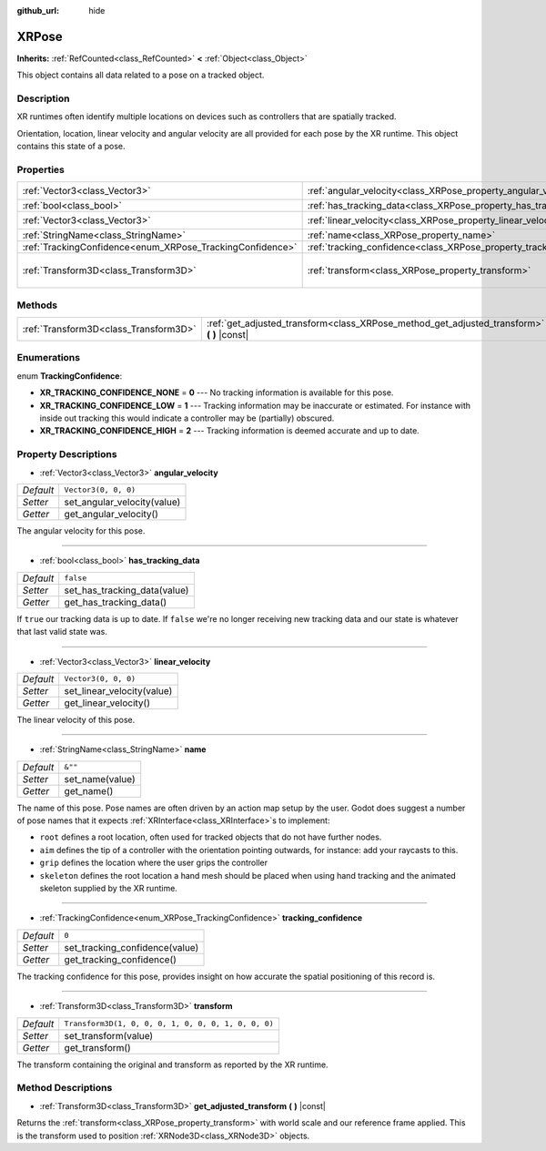 :github_url: hide

.. Generated automatically by doc/tools/make_rst.py in Godot's source tree.
.. DO NOT EDIT THIS FILE, but the XRPose.xml source instead.
.. The source is found in doc/classes or modules/<name>/doc_classes.

.. _class_XRPose:

XRPose
======

**Inherits:** :ref:`RefCounted<class_RefCounted>` **<** :ref:`Object<class_Object>`

This object contains all data related to a pose on a tracked object.

Description
-----------

XR runtimes often identify multiple locations on devices such as controllers that are spatially tracked.

Orientation, location, linear velocity and angular velocity are all provided for each pose by the XR runtime. This object contains this state of a pose.

Properties
----------

+-----------------------------------------------------------+-----------------------------------------------------------------------+-----------------------------------------------------+
| :ref:`Vector3<class_Vector3>`                             | :ref:`angular_velocity<class_XRPose_property_angular_velocity>`       | ``Vector3(0, 0, 0)``                                |
+-----------------------------------------------------------+-----------------------------------------------------------------------+-----------------------------------------------------+
| :ref:`bool<class_bool>`                                   | :ref:`has_tracking_data<class_XRPose_property_has_tracking_data>`     | ``false``                                           |
+-----------------------------------------------------------+-----------------------------------------------------------------------+-----------------------------------------------------+
| :ref:`Vector3<class_Vector3>`                             | :ref:`linear_velocity<class_XRPose_property_linear_velocity>`         | ``Vector3(0, 0, 0)``                                |
+-----------------------------------------------------------+-----------------------------------------------------------------------+-----------------------------------------------------+
| :ref:`StringName<class_StringName>`                       | :ref:`name<class_XRPose_property_name>`                               | ``&""``                                             |
+-----------------------------------------------------------+-----------------------------------------------------------------------+-----------------------------------------------------+
| :ref:`TrackingConfidence<enum_XRPose_TrackingConfidence>` | :ref:`tracking_confidence<class_XRPose_property_tracking_confidence>` | ``0``                                               |
+-----------------------------------------------------------+-----------------------------------------------------------------------+-----------------------------------------------------+
| :ref:`Transform3D<class_Transform3D>`                     | :ref:`transform<class_XRPose_property_transform>`                     | ``Transform3D(1, 0, 0, 0, 1, 0, 0, 0, 1, 0, 0, 0)`` |
+-----------------------------------------------------------+-----------------------------------------------------------------------+-----------------------------------------------------+

Methods
-------

+---------------------------------------+-----------------------------------------------------------------------------------------------+
| :ref:`Transform3D<class_Transform3D>` | :ref:`get_adjusted_transform<class_XRPose_method_get_adjusted_transform>` **(** **)** |const| |
+---------------------------------------+-----------------------------------------------------------------------------------------------+

Enumerations
------------

.. _enum_XRPose_TrackingConfidence:

.. _class_XRPose_constant_XR_TRACKING_CONFIDENCE_NONE:

.. _class_XRPose_constant_XR_TRACKING_CONFIDENCE_LOW:

.. _class_XRPose_constant_XR_TRACKING_CONFIDENCE_HIGH:

enum **TrackingConfidence**:

- **XR_TRACKING_CONFIDENCE_NONE** = **0** --- No tracking information is available for this pose.

- **XR_TRACKING_CONFIDENCE_LOW** = **1** --- Tracking information may be inaccurate or estimated. For instance with inside out tracking this would indicate a controller may be (partially) obscured.

- **XR_TRACKING_CONFIDENCE_HIGH** = **2** --- Tracking information is deemed accurate and up to date.

Property Descriptions
---------------------

.. _class_XRPose_property_angular_velocity:

- :ref:`Vector3<class_Vector3>` **angular_velocity**

+-----------+-----------------------------+
| *Default* | ``Vector3(0, 0, 0)``        |
+-----------+-----------------------------+
| *Setter*  | set_angular_velocity(value) |
+-----------+-----------------------------+
| *Getter*  | get_angular_velocity()      |
+-----------+-----------------------------+

The angular velocity for this pose.

----

.. _class_XRPose_property_has_tracking_data:

- :ref:`bool<class_bool>` **has_tracking_data**

+-----------+------------------------------+
| *Default* | ``false``                    |
+-----------+------------------------------+
| *Setter*  | set_has_tracking_data(value) |
+-----------+------------------------------+
| *Getter*  | get_has_tracking_data()      |
+-----------+------------------------------+

If ``true`` our tracking data is up to date. If ``false`` we're no longer receiving new tracking data and our state is whatever that last valid state was.

----

.. _class_XRPose_property_linear_velocity:

- :ref:`Vector3<class_Vector3>` **linear_velocity**

+-----------+----------------------------+
| *Default* | ``Vector3(0, 0, 0)``       |
+-----------+----------------------------+
| *Setter*  | set_linear_velocity(value) |
+-----------+----------------------------+
| *Getter*  | get_linear_velocity()      |
+-----------+----------------------------+

The linear velocity of this pose.

----

.. _class_XRPose_property_name:

- :ref:`StringName<class_StringName>` **name**

+-----------+-----------------+
| *Default* | ``&""``         |
+-----------+-----------------+
| *Setter*  | set_name(value) |
+-----------+-----------------+
| *Getter*  | get_name()      |
+-----------+-----------------+

The name of this pose. Pose names are often driven by an action map setup by the user. Godot does suggest a number of pose names that it expects :ref:`XRInterface<class_XRInterface>`\ s to implement:

- ``root`` defines a root location, often used for tracked objects that do not have further nodes.

- ``aim`` defines the tip of a controller with the orientation pointing outwards, for instance: add your raycasts to this.

- ``grip`` defines the location where the user grips the controller

- ``skeleton`` defines the root location a hand mesh should be placed when using hand tracking and the animated skeleton supplied by the XR runtime.

----

.. _class_XRPose_property_tracking_confidence:

- :ref:`TrackingConfidence<enum_XRPose_TrackingConfidence>` **tracking_confidence**

+-----------+--------------------------------+
| *Default* | ``0``                          |
+-----------+--------------------------------+
| *Setter*  | set_tracking_confidence(value) |
+-----------+--------------------------------+
| *Getter*  | get_tracking_confidence()      |
+-----------+--------------------------------+

The tracking confidence for this pose, provides insight on how accurate the spatial positioning of this record is.

----

.. _class_XRPose_property_transform:

- :ref:`Transform3D<class_Transform3D>` **transform**

+-----------+-----------------------------------------------------+
| *Default* | ``Transform3D(1, 0, 0, 0, 1, 0, 0, 0, 1, 0, 0, 0)`` |
+-----------+-----------------------------------------------------+
| *Setter*  | set_transform(value)                                |
+-----------+-----------------------------------------------------+
| *Getter*  | get_transform()                                     |
+-----------+-----------------------------------------------------+

The transform containing the original and transform as reported by the XR runtime.

Method Descriptions
-------------------

.. _class_XRPose_method_get_adjusted_transform:

- :ref:`Transform3D<class_Transform3D>` **get_adjusted_transform** **(** **)** |const|

Returns the :ref:`transform<class_XRPose_property_transform>` with world scale and our reference frame applied. This is the transform used to position :ref:`XRNode3D<class_XRNode3D>` objects.

.. |virtual| replace:: :abbr:`virtual (This method should typically be overridden by the user to have any effect.)`
.. |const| replace:: :abbr:`const (This method has no side effects. It doesn't modify any of the instance's member variables.)`
.. |vararg| replace:: :abbr:`vararg (This method accepts any number of arguments after the ones described here.)`
.. |constructor| replace:: :abbr:`constructor (This method is used to construct a type.)`
.. |static| replace:: :abbr:`static (This method doesn't need an instance to be called, so it can be called directly using the class name.)`
.. |operator| replace:: :abbr:`operator (This method describes a valid operator to use with this type as left-hand operand.)`
